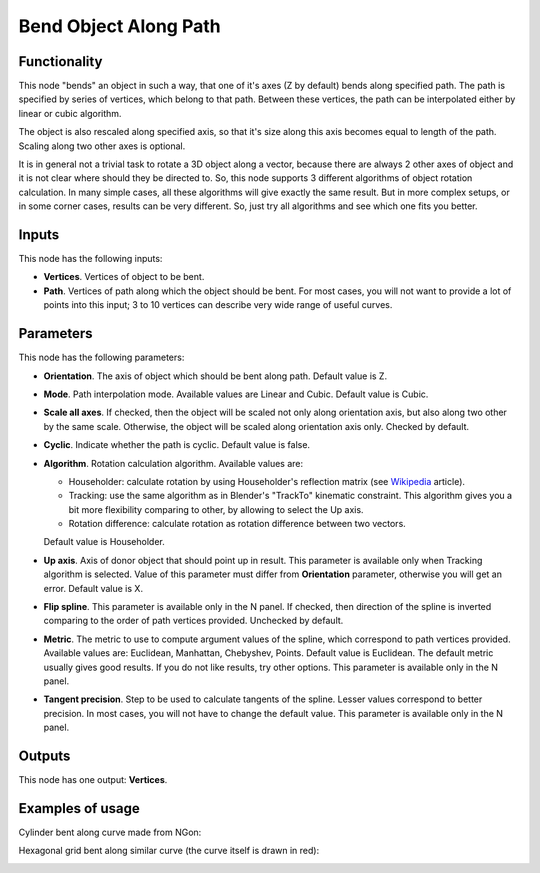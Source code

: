 Bend Object Along Path
======================

Functionality
-------------

This node "bends" an object in such a way, that one of it's axes (Z by default)
bends along specified path.
The path is specified by series of vertices, which belong to that path. Between
these vertices, the path can be interpolated either by linear or cubic algorithm.

The object is also rescaled along specified axis, so that it's size along this
axis becomes equal to length of the path. Scaling along two other axes is
optional.

It is in general not a trivial task to rotate a 3D object along a vector,
because there are always 2 other axes of object and it is not clear where
should they be directed to. So, this node supports 3 different algorithms of
object rotation calculation. In many simple cases, all these algorithms will
give exactly the same result. But in more complex setups, or in some corner
cases, results can be very different. So, just try all algorithms and see which
one fits you better.

Inputs
------

This node has the following inputs:

- **Vertices**. Vertices of object to be bent.
- **Path**. Vertices of path along which the object should be bent. For most
  cases, you will not want to provide a lot of points into this input; 3 to 10
  vertices can describe very wide range of useful curves.

Parameters
----------

This node has the following parameters:

- **Orientation**. The axis of object which should be bent along path. Default
  value is Z.
- **Mode**. Path interpolation mode. Available values are Linear and Cubic.
  Default value is Cubic.
- **Scale all axes**. If checked, then the object will be scaled not only along
  orientation axis, but also along two other by the same scale. Otherwise, the
  object will be scaled along orientation axis only. Checked by default.
- **Cyclic**. Indicate whether the path is cyclic. Default value is false.
- **Algorithm**. Rotation calculation algorithm. Available values are:

  * Householder: calculate rotation by using Householder's reflection matrix
    (see Wikipedia_ article).                   
  * Tracking: use the same algorithm as in Blender's "TrackTo" kinematic
    constraint. This algorithm gives you a bit more flexibility comparing to
    other, by allowing to select the Up axis.                                                         
  * Rotation difference: calculate rotation as rotation difference between two
    vectors.                                         

  Default value is Householder.

- **Up axis**.  Axis of donor object that should point up in result. This
  parameter is available only when Tracking algorithm is selected.  Value of
  this parameter must differ from **Orientation** parameter, otherwise you will
  get an error. Default value is X.
- **Flip spline**. This parameter is available only in the N panel. If checked,
  then direction of the spline is inverted comparing to the order of path vertices
  provided. Unchecked by default.
- **Metric**. The metric to use to compute argument values of the spline, which
  correspond to path vertices provided. Available values are: Euclidean,
  Manhattan, Chebyshev, Points. Default value is Euclidean. The default metric
  usually gives good results. If you do not like results, try other options.
  This parameter is available only in the N panel. 
- **Tangent precision**. Step to be used to calculate tangents of the spline.
  Lesser values correspond to better precision. In most cases, you will not
  have to change the default value. This parameter is available only in the N panel. 

.. _Wikipedia: https://en.wikipedia.org/wiki/QR_decomposition#Using_Householder_reflections

Outputs
-------

This node has one output: **Vertices**.

Examples of usage
-----------------

Cylinder bent along curve made from NGon:

.. image:: https://user-images.githubusercontent.com/284644/33626075-6a94d0e2-da1b-11e7-83bb-fc859eda2cdc.png

Hexagonal grid bent along similar curve (the curve itself is drawn in red):

.. image:: https://user-images.githubusercontent.com/284644/33674756-3d0fa234-dad2-11e7-9e04-a043b94cb377.png


